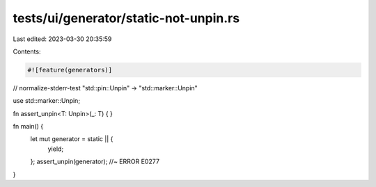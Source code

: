 tests/ui/generator/static-not-unpin.rs
======================================

Last edited: 2023-03-30 20:35:59

Contents:

.. code-block:: rs

    #![feature(generators)]

// normalize-stderr-test "std::pin::Unpin" -> "std::marker::Unpin"

use std::marker::Unpin;

fn assert_unpin<T: Unpin>(_: T) {
}

fn main() {
    let mut generator = static || {
        yield;
    };
    assert_unpin(generator); //~ ERROR E0277
}


